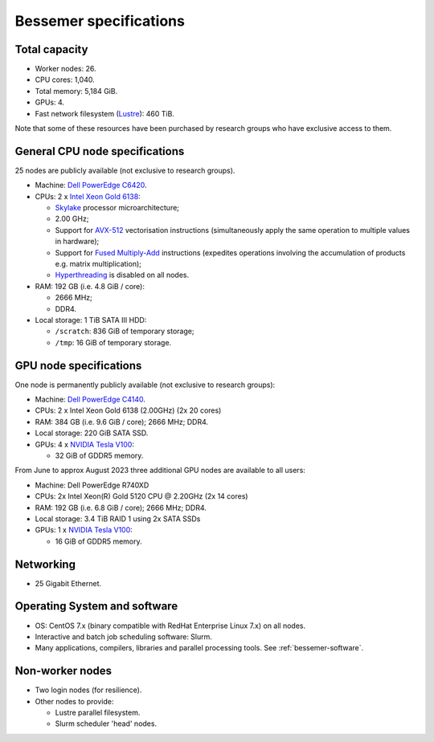.. _bessemer-specs:

Bessemer specifications
=======================

Total capacity
--------------

* Worker nodes: 26.
* CPU cores: 1,040.
* Total memory: 5,184 GiB.
* GPUs: 4.
* Fast network filesystem (`Lustre`_):  460 TiB.

Note that some of these resources have been purchased by research groups who have exclusive access to them.

.. _bessemer-cpu-specs:

General CPU node specifications
-------------------------------

25 nodes are publicly available (not exclusive to research groups).

* Machine: `Dell PowerEdge C6420`_.
* CPUs: 2 x `Intel Xeon Gold 6138`_:

  * `Skylake`_ processor microarchitecture;
  * 2.00 GHz;
  * Support for `AVX-512`_ vectorisation instructions (simultaneously apply the same operation to multiple values in hardware);
  * Support for `Fused Multiply-Add`_ instructions (expedites operations involving the accumulation of products e.g. matrix multiplication);
  * `Hyperthreading`_ is disabled on all nodes.

* RAM: 192 GB (i.e. 4.8 GiB / core):

  * 2666 MHz;
  * DDR4.

* Local storage: 1 TiB SATA III HDD:

  * ``/scratch``: 836 GiB of temporary storage;
  * ``/tmp``: 16 GiB of temporary storage.

.. _bessemer-gpu-specs:

GPU node specifications
-----------------------

One node is permanently publicly available (not exclusive to research groups):

* Machine: `Dell PowerEdge C4140`_.
* CPUs: 2 x Intel Xeon Gold 6138 (2.00GHz) (2x 20 cores)
* RAM: 384 GB (i.e. 9.6 GiB / core); 2666 MHz; DDR4.
* Local storage: 220 GiB SATA SSD.
* GPUs: 4 x `NVIDIA Tesla V100`_:

  * 32 GiB of GDDR5 memory.

From June to approx August 2023 three additional GPU nodes are available to all users:

* Machine: Dell PowerEdge R740XD
* CPUs: 2x Intel Xeon(R) Gold 5120 CPU @ 2.20GHz (2x 14 cores)
* RAM: 192 GB (i.e. 6.8 GiB / core); 2666 MHz; DDR4.
* Local storage: 3.4 TiB RAID 1 using 2x SATA SSDs
* GPUs: 1 x `NVIDIA Tesla V100`_:

  * 16 GiB of GDDR5 memory.

Networking
----------

* 25 Gigabit Ethernet.

Operating System and software
-----------------------------

* OS: CentOS 7.x (binary compatible with RedHat Enterprise Linux 7.x) on all nodes.
* Interactive and batch job scheduling software: Slurm.
* Many applications, compilers, libraries and parallel processing tools. See :ref:`bessemer-software`.

Non-worker nodes
----------------

* Two login nodes (for resilience).
* Other nodes to provide:

  * Lustre parallel filesystem.
  * Slurm scheduler 'head' nodes.

.. _AVX-512: https://en.wikipedia.org/wiki/AVX-512
.. _Dell PowerEdge C4140: http://www.dell.com/uk/business/p/poweredge-c4140/pd
.. _Dell PowerEdge C6420: http://www.dell.com/uk/business/p/poweredge-c6420/pd
.. _Fused Multiply-Add: https://en.wikipedia.org/wiki/Multiply%E2%80%93accumulate_operation#Fused_multiply.E2.80.93add
.. _Hyperthreading:  https://en.wikipedia.org/wiki/Hyper-threading
.. _Intel Xeon Gold 6138: https://ark.intel.com/content/www/us/en/ark/products/120476/intel-xeon-gold-6138-processor-27-5m-cache-2-00-ghz.html
.. _Lustre:  http://lustre.org/
.. _NVIDIA Tesla V100: https://www.nvidia.com/en-gb/data-center/tesla-v100/
.. _Skylake: https://en.wikipedia.org/wiki/Skylake_(microarchitecture)
